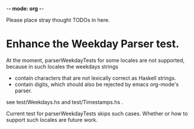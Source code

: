 -*- mode: org -*-

Please place stray thought TODOs in here.

* Enhance the Weekday Parser test.
  At the moment, parserWeekdayTests for some locales are not
  supported, because in such locales the weekdays strings

  - contain characters that are not lexically correct as Haskell strings.
  - contain digits, which should also be rejected by emacs org-mode's parser.

  see test/Weekdays.hs and test/Timestamps.hs .

  Current test for parserWeekdayTests skips such cases. Whether or how
  to support such locales are future work.
